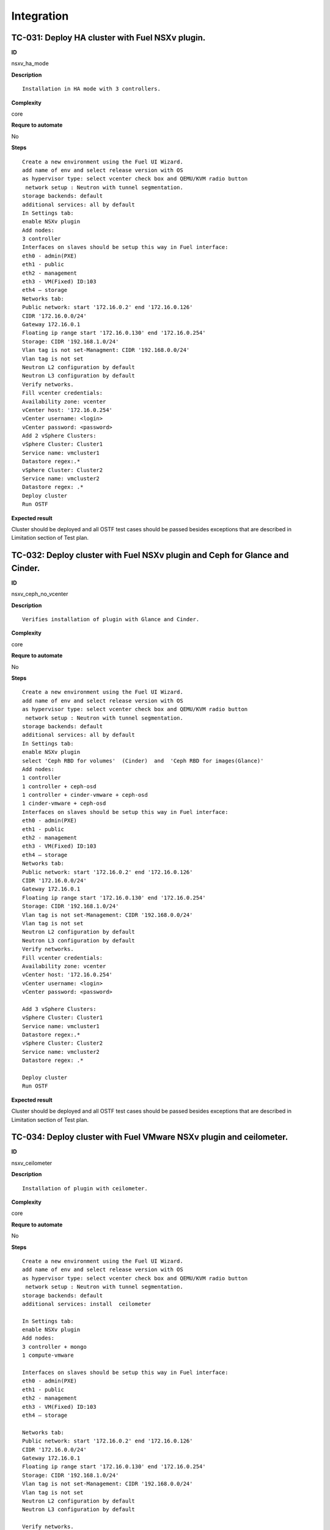 Integration
===========

TC-031: Deploy HA cluster with Fuel NSXv plugin.
-------------------------------------------------

**ID**

nsxv_ha_mode

**Description**
::

 Installation in HA mode with 3 controllers.

**Complexity**

core

**Requre to automate**

No

**Steps**
::

 Create a new environment using the Fuel UI Wizard.
 add name of env and select release version with OS
 as hypervisor type: select vcenter check box and QEMU/KVM radio button
  network setup : Neutron with tunnel segmentation.
 storage backends: default
 additional services: all by default
 In Settings tab:
 enable NSXv plugin
 Add nodes:
 3 controller
 Interfaces on slaves should be setup this way in Fuel interface:
 eth0 - admin(PXE)
 eth1 - public
 eth2 - management
 eth3 - VM(Fixed) ID:103
 eth4 – storage
 Networks tab:
 Public network: start '172.16.0.2' end '172.16.0.126'
 CIDR '172.16.0.0/24'
 Gateway 172.16.0.1
 Floating ip range start '172.16.0.130' end '172.16.0.254'
 Storage: CIDR '192.168.1.0/24'
 Vlan tag is not set-Managment: CIDR '192.168.0.0/24'
 Vlan tag is not set
 Neutron L2 configuration by default
 Neutron L3 configuration by default
 Verify networks.
 Fill vcenter credentials:
 Availability zone: vcenter
 vCenter host: '172.16.0.254'
 vCenter username: <login>
 vCenter password: <password>
 Add 2 vSphere Clusters:
 vSphere Cluster: Cluster1
 Service name: vmcluster1
 Datastore regex:.*
 vSphere Cluster: Cluster2
 Service name: vmcluster2
 Datastore regex: .*
 Deploy cluster
 Run OSTF

**Expected result**

Cluster should be deployed and all OSTF test cases should be passed besides
exceptions that are described in Limitation section of Test plan.

TC-032: Deploy cluster with Fuel NSXv plugin and Ceph for Glance and Cinder.
-----------------------------------------------------------------------------

**ID**

nsxv_ceph_no_vcenter

**Description**
::

 Verifies installation of plugin with Glance and Cinder.

**Complexity**

core

**Requre to automate**

No

**Steps**
::

 Create a new environment using the Fuel UI Wizard.
 add name of env and select release version with OS
 as hypervisor type: select vcenter check box and QEMU/KVM radio button
  network setup : Neutron with tunnel segmentation.
 storage backends: default
 additional services: all by default
 In Settings tab:
 enable NSXv plugin
 select 'Ceph RBD for volumes'  (Cinder)  and  'Ceph RBD for images(Glance)'
 Add nodes:
 1 controller
 1 controller + ceph-osd
 1 controller + cinder-vmware + ceph-osd
 1 cinder-vmware + ceph-osd
 Interfaces on slaves should be setup this way in Fuel interface:
 eth0 - admin(PXE)
 eth1 - public
 eth2 - management
 eth3 - VM(Fixed) ID:103
 eth4 – storage
 Networks tab:
 Public network: start '172.16.0.2' end '172.16.0.126'
 CIDR '172.16.0.0/24'
 Gateway 172.16.0.1
 Floating ip range start '172.16.0.130' end '172.16.0.254'
 Storage: CIDR '192.168.1.0/24'
 Vlan tag is not set-Management: CIDR '192.168.0.0/24'
 Vlan tag is not set
 Neutron L2 configuration by default
 Neutron L3 configuration by default
 Verify networks.
 Fill vcenter credentials:
 Availability zone: vcenter
 vCenter host: '172.16.0.254'
 vCenter username: <login>
 vCenter password: <password>

 Add 3 vSphere Clusters:
 vSphere Cluster: Cluster1
 Service name: vmcluster1
 Datastore regex:.*
 vSphere Cluster: Cluster2
 Service name: vmcluster2
 Datastore regex: .*

 Deploy cluster
 Run OSTF

**Expected result**

Cluster should be deployed and all OSTF test cases should be passed besides
exceptions that are described in Limitation section of Test plan.

TC-034: Deploy cluster with Fuel VMware NSXv plugin and ceilometer.
--------------------------------------------------------------------

**ID**

nsxv_ceilometer

**Description**
::

 Installation of plugin with ceilometer.

**Complexity**

core

**Requre to automate**

No

**Steps**
::

 Create a new environment using the Fuel UI Wizard.
 add name of env and select release version with OS
 as hypervisor type: select vcenter check box and QEMU/KVM radio button
  network setup : Neutron with tunnel segmentation.
 storage backends: default
 additional services: install  ceilometer

 In Settings tab:
 enable NSXv plugin
 Add nodes:
 3 controller + mongo
 1 compute-vmware

 Interfaces on slaves should be setup this way in Fuel interface:
 eth0 - admin(PXE)
 eth1 - public
 eth2 - management
 eth3 - VM(Fixed) ID:103
 eth4 – storage

 Networks tab:
 Public network: start '172.16.0.2' end '172.16.0.126'
 CIDR '172.16.0.0/24'
 Gateway 172.16.0.1
 Floating ip range start '172.16.0.130' end '172.16.0.254'
 Storage: CIDR '192.168.1.0/24'
 Vlan tag is not set-Management: CIDR '192.168.0.0/24'
 Vlan tag is not set
 Neutron L2 configuration by default
 Neutron L3 configuration by default

 Verify networks.
 Fill vcenter credentials:
 Availability zone: vcenter
 vCenter host: '172.16.0.254'
 vCenter username: <login>
 vCenter password: <password>

 Add 1 vSphere Clusters:
 vSphere Cluster: Cluster1
 Service name: vmcluster1
 Datastore regex:.*

 Deploy cluster
 Run OSTF.

**Expected result**

Cluster should be deployed and all OSTF test cases should be passed besides
exceptions that are described in Limitation section of Test plan.

TC-035: Deploy cluster with Fuel VMware NSXv plugin, Ceph for Cinder and VMware datastore backend for Glance.
-------------------------------------------------------------------------------------------------------------

**ID**

nsxv_ceph

**Description**
::

 Verifies installation of plugin for vcenter with Glance and Cinder.

**Complexity**

core

**Requre to automate**

No

**Steps**
::

 Create a new environment using the Fuel UI Wizard.
 add name of env and select release version with OS
 as hypervisor type: select vcenter check box and QEMU/KVM radio button
  network setup : Neutron with tunnel segmentation.
 storage backends: default
 additional services: default

 In Settings tab:
 enable NSXv plugin
 select 'Ceph RBD for volumes' (Cinder) and 'Vmware Datastore for images(Glance)'

 Add nodes:
 3 controller + ceph-osd
 2 cinder-vmware

 Interfaces on slaves should be setup this way in Fuel interface:
 eth0 - admin(PXE)
 eth1 - public
 eth2 - management
 eth3 - VM(Fixed) ID:103
 eth4 – storage

 Networks tab:
 Public network: start '172.16.0.2' end '172.16.0.126'
 CIDR '172.16.0.0/24'
 Gateway 172.16.0.1
 Floating ip range start '172.16.0.130' end '172.16.0.254'
 Storage: CIDR '192.168.1.0/24'
 Vlan tag is not set-Management: CIDR '192.168.0.0/24'
 Vlan tag is not set
 Neutron L2 configuration by default
 Neutron L3 configuration by default

 Verify networks.

 Fill vcenter credentials:
 Availability zone: vcenter
 vCenter host: '172.16.0.254'
 vCenter username: <login>
 vCenter password: <password>
 Add 2 vSphere Clusters:
 vSphere Cluster: Cluster1
 Service name: vmcluster1
 Datastore regex:.*
 vSphere Cluster: Cluster2
 Service name: vmcluster2
 Datastore regex: .*
 Deploy cluster
 Run OSTF

**Expected result**

Cluster should be deployed and all OSTF test cases should be passed besides
exceptions that are described in Limitation section of Test plan.
